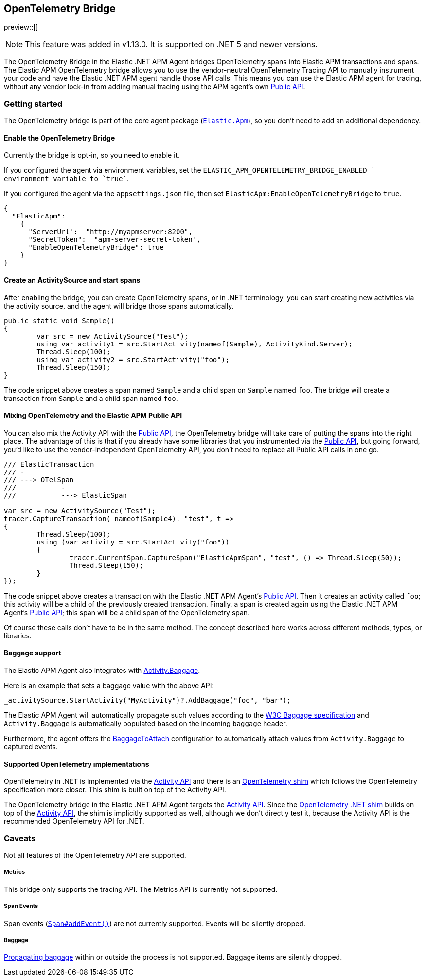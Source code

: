ifdef::env-github[]
NOTE: For the best reading experience,
please view this documentation at https://www.elastic.co/guide/en/apm/agent/dotnet[elastic.co]
endif::[]

[[opentelemetry-bridge]]
== OpenTelemetry Bridge

preview::[]

NOTE: This feature was added in v1.13.0. It is supported on .NET 5 and newer versions.

The OpenTelemetry Bridge in the Elastic .NET APM Agent bridges OpenTelemetry spans into Elastic APM transactions and spans. The Elastic APM OpenTelemetry bridge allows you to use the vendor-neutral OpenTelemetry Tracing API to manually instrument your code and have the Elastic .NET APM agent handle those API calls. This means you can use the Elastic APM agent for tracing, without any vendor lock-in from adding manual tracing using the APM agent’s own <<public-api, Public API>>.

[float]
[[otel-getting-started]]
=== Getting started

The OpenTelemetry bridge is part of the core agent package (https://www.nuget.org/packages/Elastic.Apm[`Elastic.Apm`]), so you don't need to add an additional dependency.

[float]
[[otel-enable-bridge]]
==== Enable the OpenTelemetry Bridge

Currently the bridge is opt-in, so you need to enable it.

If you configured the agent via environment variables, set the `ELASTIC_APM_OPENTELEMETRY_BRIDGE_ENABLED ` environment variable to `true``.

If you configured the agent via the `appsettings.json` file, then set `ElasticApm:EnableOpenTelemetryBridge` to `true`.

[source,js]
----
{
  "ElasticApm":
    {
      "ServerUrl":  "http://myapmserver:8200",
      "SecretToken":  "apm-server-secret-token",
      "EnableOpenTelemetryBridge": true
    }
}
----

[float]
[[create-activity-source-and-spans]]
==== Create an ActivitySource and start spans

After enabling the bridge, you can create OpenTelemetry spans, or in .NET terminology, you can start creating new activities via the activity source, and the agent will bridge those spans automatically.

[source,csharp]
----
public static void Sample()
{
	var src = new ActivitySource("Test");
	using var activity1 = src.StartActivity(nameof(Sample), ActivityKind.Server);
	Thread.Sleep(100);
	using var activity2 = src.StartActivity("foo");
	Thread.Sleep(150);
}
----

The code snippet above creates a span named `Sample` and a child span on `Sample` named `foo`. The bridge will create a transaction from `Sample` and a child span named `foo`.

[float]
[[mixing-apis]]
==== Mixing OpenTelemetry and the Elastic APM Public API

You can also mix the Activity API with the <<public-api, Public API>>, the OpenTelemetry bridge will take care of putting the spans into the right place. The advantage of this is that if you already have some libraries that you instrumented via the <<public-api, Public API>>, but going forward, you'd like to use the vendor-independent OpenTelemetry API, you don't need to replace all Public API calls in one go.

[source,csharp]
----
/// ElasticTransaction
/// -
/// ---> OTelSpan
///           -
///           ---> ElasticSpan

var src = new ActivitySource("Test");
tracer.CaptureTransaction( nameof(Sample4), "test", t =>
{
	Thread.Sleep(100);
	using (var activity = src.StartActivity("foo"))
	{
		tracer.CurrentSpan.CaptureSpan("ElasticApmSpan", "test", () => Thread.Sleep(50));
		Thread.Sleep(150);
	}
});
----

The code snippet above creates a transaction with the Elastic .NET APM Agent's <<public-api, Public API>>. Then it creates an activity called `foo`; this activity will be a child of the previously created transaction. Finally, a span is created again using the Elastic .NET APM Agent's <<public-api, Public API>>; this span will be a child span of the OpenTelemetry span.

Of course these calls don't have to be in the same method. The concept described here works across different methods, types, or libraries.

[float]
[[baggage-api]]
==== Baggage support

The Elastic APM Agent also integrates with https://learn.microsoft.com/en-us/dotnet/api/system.diagnostics.activity.baggage?view=net-6.0#system-diagnostics-activity-baggage[Activity.Baggage].

Here is an example that sets a baggage value with the above API:

[source,csharp]
----
_activitySource.StartActivity("MyActivity")?.AddBaggage("foo", "bar");
----

The Elastic APM Agent will automatically propagate such values according to the https://www.w3.org/TR/baggage/[W3C Baggage specification] and `Activity.Baggage` is automatically populated based on the incoming `baggage` header.

Furthermore, the agent offers the <<config-baggage-to-attach, BaggageToAttach>> configuration to automatically attach values from `Activity.Baggage` to captured events.

[float]
[[supported-opentelemetry-implementations]]
==== Supported OpenTelemetry implementations

OpenTelemetry in .NET is implemented via the https://learn.microsoft.com/en-us/dotnet/api/system.diagnostics.activity?view=net-6.0[Activity API] and there is an https://opentelemetry.io/docs/instrumentation/net/shim/[OpenTelemetry shim] which follows the OpenTelemetry specification more closer. This shim is built on top of the Activity API.

The OpenTelemetry bridge in the Elastic .NET APM Agent targets the https://learn.microsoft.com/en-us/dotnet/api/system.diagnostics.activity?view=net-6.0[Activity API]. Since the https://opentelemetry.io/docs/instrumentation/net/shim/[OpenTelemetry .NET shim] builds on top of the https://learn.microsoft.com/en-us/dotnet/api/system.diagnostics.activity?view=net-6.0[Activity API], the shim is implicitly supported as well, although we don't directly test it, because the Activity API is the recommended OpenTelemetry API for .NET.

[float]
[[otel-caveats]]
=== Caveats
Not all features of the OpenTelemetry API are supported.

[float]
[[otel-metrics]]
===== Metrics
This bridge only supports the tracing API.
The Metrics API is currently not supported.

[float]
[[otel-span-events]]
===== Span Events
Span events (https://open-telemetry.github.io/opentelemetry-js-api/interfaces/span.html#addevent[`Span#addEvent()`])
are not currently supported. Events will be silently dropped.

[float]
[[otel-baggage]]
===== Baggage
https://open-telemetry.github.io/opentelemetry-js-api/classes/propagationapi.html[Propagating baggage]
within or outside the process is not supported. Baggage items are silently dropped.

